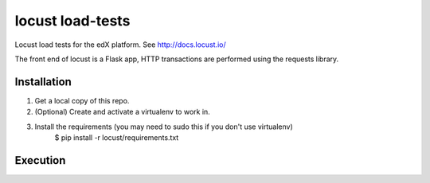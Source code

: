 locust load-tests
=================
Locust load tests for the edX platform.
See http://docs.locust.io/

The front end of locust is a Flask app, HTTP transactions are performed using the requests library.


Installation
------------

1.  Get a local copy of this repo.

2.  (Optional)  Create and activate a virtualenv to work in.

3.  Install the requirements (you may need to sudo this if you don't use virtualenv)
        $ pip install -r locust/requirements.txt


Execution
---------
